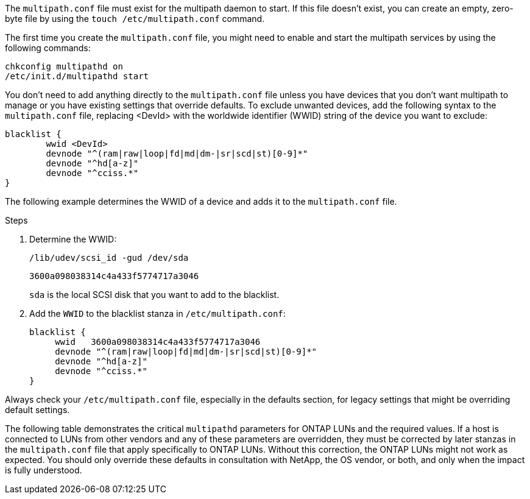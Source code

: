 The `multipath.conf` file must exist for the multipath daemon to start. If this file doesn't exist, you can create an empty, zero-byte file by using the `touch /etc/multipath.conf` command.  

The first time you create the `multipath.conf` file, you might need to enable and start the multipath services by using the following commands:

----
chkconfig multipathd on
/etc/init.d/multipathd start
----

You don't need to add anything directly to the `multipath.conf` file unless you have devices that you don't want multipath to manage or you have existing settings that override defaults. To exclude unwanted devices, add the following syntax to the `multipath.conf` file, replacing <DevId> with the worldwide identifier (WWID) string of the device you want to exclude:

----
blacklist {
        wwid <DevId>
        devnode "^(ram|raw|loop|fd|md|dm-|sr|scd|st)[0-9]*"
        devnode "^hd[a-z]"
        devnode "^cciss.*"
}
----

The following example determines the WWID of a device and adds it to the `multipath.conf` file.

.Steps

. Determine the WWID:
+
----
/lib/udev/scsi_id -gud /dev/sda
----
+
----
3600a098038314c4a433f5774717a3046
----
+
`sda` is the local SCSI disk that you want to add to the blacklist.

. Add the `WWID` to the blacklist stanza in `/etc/multipath.conf`:
[source,cli]
+
----
blacklist {
     wwid   3600a098038314c4a433f5774717a3046
     devnode "^(ram|raw|loop|fd|md|dm-|sr|scd|st)[0-9]*"
     devnode "^hd[a-z]"
     devnode "^cciss.*"
}
----

Always check your `/etc/multipath.conf` file, especially in the defaults section, for legacy settings that might be overriding default settings.

The following table demonstrates the critical `multipathd` parameters for ONTAP LUNs and the required values. If a host is connected to LUNs from other vendors and any of these parameters are overridden, they must be corrected by later stanzas in the `multipath.conf` file that apply specifically to ONTAP LUNs. Without this correction, the ONTAP LUNs might not work as expected. You should only override these defaults in consultation with NetApp, the OS vendor, or both, and only when the impact is fully understood.

//ONTAPDOC-2561 25-Nov-202

